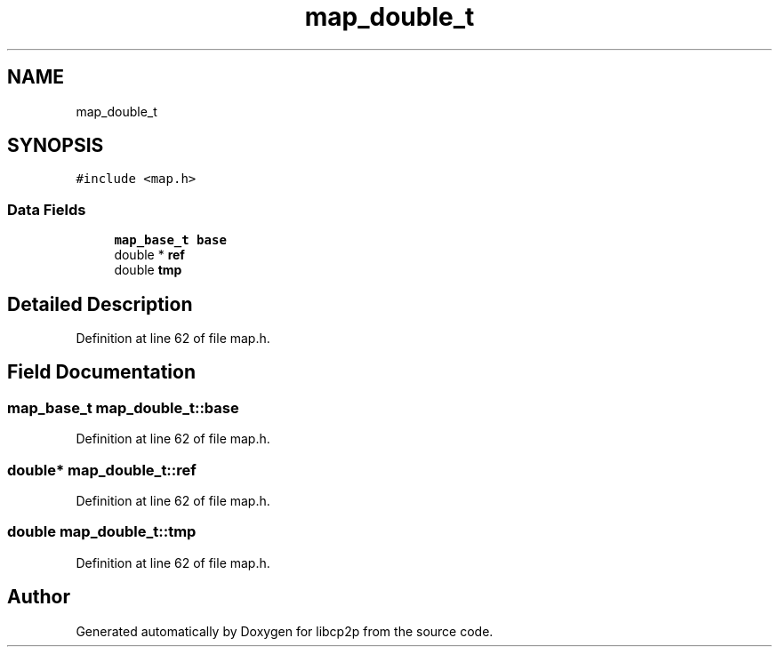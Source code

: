 .TH "map_double_t" 3 "Wed Jul 22 2020" "libcp2p" \" -*- nroff -*-
.ad l
.nh
.SH NAME
map_double_t
.SH SYNOPSIS
.br
.PP
.PP
\fC#include <map\&.h>\fP
.SS "Data Fields"

.in +1c
.ti -1c
.RI "\fBmap_base_t\fP \fBbase\fP"
.br
.ti -1c
.RI "double * \fBref\fP"
.br
.ti -1c
.RI "double \fBtmp\fP"
.br
.in -1c
.SH "Detailed Description"
.PP 
Definition at line 62 of file map\&.h\&.
.SH "Field Documentation"
.PP 
.SS "\fBmap_base_t\fP map_double_t::base"

.PP
Definition at line 62 of file map\&.h\&.
.SS "double* map_double_t::ref"

.PP
Definition at line 62 of file map\&.h\&.
.SS "double map_double_t::tmp"

.PP
Definition at line 62 of file map\&.h\&.

.SH "Author"
.PP 
Generated automatically by Doxygen for libcp2p from the source code\&.
